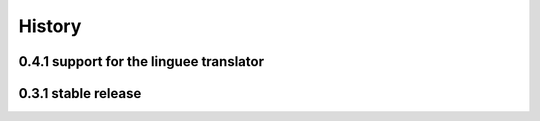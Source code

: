 =======
History
=======

0.4.1 support for the linguee translator
----------------------------------------
0.3.1 stable release
---------------------

